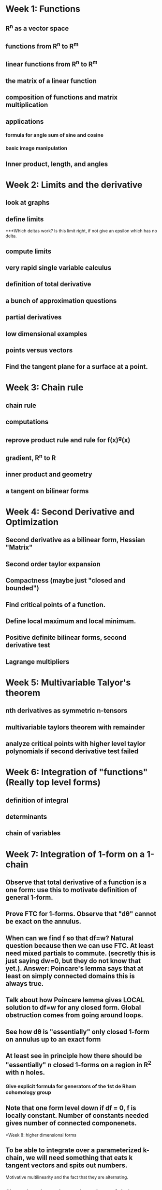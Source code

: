 * Week 1: Functions
** R^n as a vector space
** functions from R^n to R^m
** linear functions from R^n to R^m
** the matrix of a linear function
** composition of functions and matrix multiplication
** applications
*** formula for angle sum of sine and cosine
*** basic image manipulation
** Inner product, length, and angles
* Week 2: Limits and the derivative
** look at graphs
** define limits
***Which deltas work?  Is this limit right, if not give an epsilon which has no delta.
** compute limits
** very rapid single variable calculus 
** definition of total derivative
** a bunch of approximation questions
** partial derivatives
** low dimensional examples
** points versus vectors
** Find the tangent plane for a surface at a point.
* Week 3: Chain rule
** chain rule
** computations
** reprove product rule and rule for f(x)^g(x)
** gradient, R^n to R
** inner product and geometry
** a tangent on bilinear forms
* Week 4: Second Derivative and Optimization
** Second derivative as a bilinear form, Hessian "Matrix"
** Second order taylor expansion
** Compactness (maybe just "closed and bounded")
** Find critical points of a function.
** Define local maximum and local minimum.
** Positive definite bilinear forms, second derivative test
** Lagrange multipliers

* Week 5: Multivariable Talyor's theorem
** nth derivatives as symmetric n-tensors
** multivariable taylors theorem with remainder
** analyze critical points with higher level taylor polynomials if second derivative test failed


* Week 6: Integration of "functions" (Really top level forms)
** definition of integral
** determinants 
** chain of variables

* Week 7: Integration of 1-form on a 1-chain
** Observe that total derivative of a function is a one form: use this to motivate definition of general 1-form.
** Prove FTC for 1-forms.  Observe that "d\theta" cannot be exact on the annulus.
** When can we find f so that df=w?  Natural question because then we can use FTC.  At least need mixed partials to commute. (secretly this is just saying dw=0, but they do not know that yet.).  Answer: Poincare's lemma says that at least on simply connected domains this is always true.
** Talk about how Poincare lemma gives LOCAL solution to df=w for any closed form.  Global obstruction comes from going around loops.
** See how d\theta is "essentially" only closed 1-form on annulus up to an exact form
** At least see in principle how there should be "essentially" n closed 1-forms on a region in R^2 with n holes.
*** Give explicit formula for generators of the 1st de Rham cohomology group
** Note that one form level down if df = 0, f is locally constant. Number of constants needed gives number of connected componenets.

*Week 8: higher dimensional forms
** To be able to integrate over a parameterized k-chain, we will need something that eats k tangent vectors and spits out numbers.  
Motivative multilinearity and the fact that they are alternating.
** Show that the n choose k wedges of dx_i's generate all k-forms.
** Define pullback of forms.
** Define wedge product.
** Define exterior derivative.
*** Observe that dw=0 exactly says w is closed using our previous definition for 1-forms.
** Define hodge star operator.
** (Maybe?) write laws of electromagnetism.  Hodge star needs to be modified for the lorentzian metric though, so I am not sure...

*Week 9: Integration and Stoke's theorem
** Definition of integration
** Stoke's theorem
*** Show that Stoke's theorem gives us a more intuitive definition of exterior derivative as integral around "infinitesmal parallopipeds"
** Topological consequences

* Week 10: Focus on R^3 (Anticlimax)
** See how to interpret 0,1,2,3 forms as functions or vector fields in R^3 
** Work out the definitions of grad, curl, and div from this and defintion of exterior derivative
** Work out what Stoke's theorem says in this notation



 

